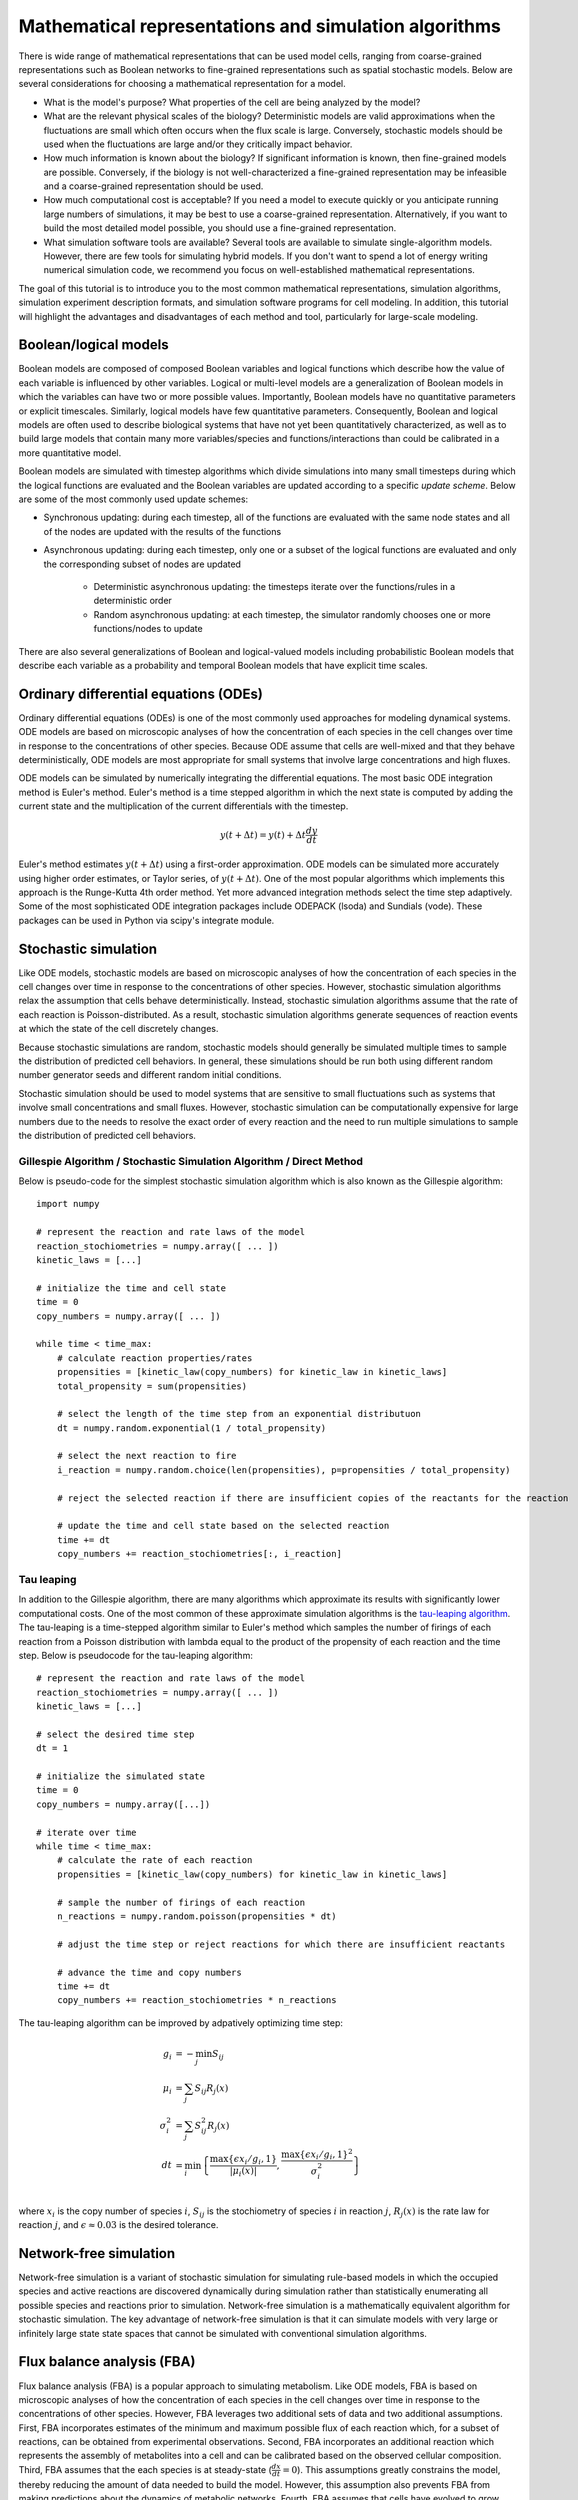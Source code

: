 Mathematical representations and simulation algorithms
======================================================

There is wide range of mathematical representations that can be used model cells, ranging from coarse-grained representations such as Boolean networks to fine-grained representations such as spatial stochastic models. Below are several considerations for choosing a mathematical representation for a model.

* What is the model's purpose? What properties of the cell are being analyzed by the model?
* What are the relevant physical scales of the biology? Deterministic models are valid approximations when the fluctuations are small which often occurs when the flux scale is large. Conversely, stochastic models should be used when the fluctuations are large and/or they critically impact behavior.
* How much information is known about the biology? If significant information is known, then fine-grained models are possible. Conversely, if the biology is not well-characterized a fine-grained representation may be infeasible and a coarse-grained representation should be used.
* How much computational cost is acceptable? If you need a model to execute quickly or you anticipate running large numbers of simulations, it may be best to use a coarse-grained representation. Alternatively, if you want to build the most detailed model possible, you should use a fine-grained representation.
* What simulation software tools are available? Several tools are available to simulate single-algorithm models. However, there are few tools for simulating hybrid models. If you don't want to spend a lot of energy writing numerical simulation code, we recommend you focus on well-established mathematical representations.

The goal of this tutorial is to introduce you to the most common mathematical representations, simulation algorithms, simulation experiment description formats, and simulation software programs for cell modeling. In addition, this tutorial will highlight the advantages and disadvantages of each method and tool, particularly for large-scale modeling.


Boolean/logical models
----------------------
Boolean models are composed of composed Boolean variables and logical functions which describe how the value of each variable is influenced by other variables. Logical or multi-level models are a generalization of Boolean models in which the variables can have two or more possible values. Importantly, Boolean models have no quantitative parameters or explicit timescales. Similarly, logical models have few quantitative parameters. Consequently, Boolean and logical models are often used to describe biological systems that have not yet been quantitatively characterized, as well as to build large models that contain many more variables/species and functions/interactions than could be calibrated in a more quantitative model.

Boolean models are simulated with timestep algorithms which divide simulations into many small timesteps during which the logical functions are evaluated and the Boolean variables are updated according to a specific *update scheme*. Below are some of the most commonly used update schemes:

* Synchronous updating: during each timestep, all of the functions are evaluated with the same node states and all of the nodes are updated with the results of the functions
* Asynchronous updating: during each timestep, only one or a subset of the logical functions are evaluated and only the corresponding subset of nodes are updated

    * Deterministic asynchronous updating: the timesteps iterate over the functions/rules in a deterministic order
    * Random asynchronous updating: at each timestep, the simulator randomly chooses one or more functions/nodes to update

There are also several generalizations of Boolean and logical-valued models including probabilistic Boolean models that describe each variable as a probability and temporal Boolean models that have explicit time scales.


Ordinary differential equations (ODEs)
--------------------------------------
Ordinary differential equations (ODEs) is one of the most commonly used approaches for modeling dynamical systems. ODE models are based on microscopic analyses of how the concentration of each species in the cell changes over time in response to the concentrations of other species. Because ODE assume that cells are well-mixed and that they behave deterministically, ODE models are most appropriate for small systems that involve large concentrations and high fluxes. 

ODE models can be simulated by numerically integrating the differential equations. The most basic ODE integration method is Euler's method. Euler's method is a time stepped algorithm in which the next state is computed by adding the current state and the multiplication of the current differentials with the timestep.

.. math::

    y(t+\Delta t) = y(t) + \Delta t \frac{dy}{dt}

Euler's method estimates :math:`y(t+\Delta t)` using a first-order approximation. ODE models can be simulated more accurately using higher order estimates, or Taylor series, of :math:`y(t+\Delta t)`. One of the most popular algorithms which implements this approach is the Runge-Kutta 4th order method. Yet more advanced integration methods select the time step adaptively. Some of the most sophisticated ODE integration packages include ODEPACK (lsoda) and Sundials (vode). These packages can be used in Python via scipy's integrate module.


Stochastic simulation
---------------------
Like ODE models, stochastic models are based on microscopic analyses of how the concentration of each species in the cell changes over time in response to the concentrations of other species. However, stochastic simulation algorithms relax the assumption that cells behave deterministically. Instead, stochastic simulation algorithms assume that the rate of each reaction is Poisson-distributed. As a result, stochastic simulation algorithms generate sequences of reaction events at which the state of the cell discretely changes.

Because stochastic simulations are random, stochastic models should generally be simulated multiple times to sample the distribution of predicted cell behaviors. In general, these simulations should be run both using different random number generator seeds and different random initial conditions.

Stochastic simulation should be used to model systems that are sensitive to small fluctuations such as systems that involve small concentrations and small fluxes. However, stochastic simulation can be computationally expensive for large numbers due to the needs to resolve the exact order of every reaction and the need to run multiple simulations to sample the distribution of predicted cell behaviors.

Gillespie Algorithm / Stochastic Simulation Algorithm / Direct Method
^^^^^^^^^^^^^^^^^^^^^^^^^^^^^^^^^^^^^^^^^^^^^^^^^^^^^^^^^^^^^^^^^^^^^
Below is pseudo-code for the simplest stochastic simulation algorithm which is also known as the Gillespie algorithm::
    
    import numpy

    # represent the reaction and rate laws of the model
    reaction_stochiometries = numpy.array([ ... ])
    kinetic_laws = [...]

    # initialize the time and cell state
    time = 0
    copy_numbers = numpy.array([ ... ])
    
    while time < time_max:
        # calculate reaction properties/rates
        propensities = [kinetic_law(copy_numbers) for kinetic_law in kinetic_laws]
        total_propensity = sum(propensities)

        # select the length of the time step from an exponential distributuon
        dt = numpy.random.exponential(1 / total_propensity)

        # select the next reaction to fire
        i_reaction = numpy.random.choice(len(propensities), p=propensities / total_propensity)
        
        # reject the selected reaction if there are insufficient copies of the reactants for the reaction

        # update the time and cell state based on the selected reaction
        time += dt
        copy_numbers += reaction_stochiometries[:, i_reaction]

Tau leaping
^^^^^^^^^^^
In addition to the Gillespie algorithm, there are many algorithms which approximate its results with significantly lower computational costs. One of the most common of these approximate simulation algorithms is the `tau-leaping algorithm <https://en.wikipedia.org/wiki/Tau-leaping>`_. The tau-leaping is a time-stepped algorithm similar to Euler's method which samples the number of firings of each reaction from a Poisson distribution with lambda equal to the product of the propensity of each reaction and the time step. Below is pseudocode for the tau-leaping algorithm::

    # represent the reaction and rate laws of the model
    reaction_stochiometries = numpy.array([ ... ])
    kinetic_laws = [...]
    
    # select the desired time step
    dt = 1
   
    # initialize the simulated state
    time = 0
    copy_numbers = numpy.array([...])
    
    # iterate over time
    while time < time_max:
        # calculate the rate of each reaction
        propensities = [kinetic_law(copy_numbers) for kinetic_law in kinetic_laws]
        
        # sample the number of firings of each reaction
        n_reactions = numpy.random.poisson(propensities * dt)
        
        # adjust the time step or reject reactions for which there are insufficient reactants
        
        # advance the time and copy numbers
        time += dt
        copy_numbers += reaction_stochiometries * n_reactions
        
The tau-leaping algorithm can be improved by adpatively optimizing time step:

.. math::
   
    g_i &= -\min_j { S_{ij} } \\
    \mu_i &= \sum_j { S_{ij} R_j (x) } \\
    \sigma_i^2 &= \sum_j { S_{ij}^2 R_j (x) } \\
    dt &= \min_i { \left\{ 
            \frac{
                \max{ \left\{ 
                    \epsilon x_i / g_i, 1 
                \right\} }  
            }{
            |\mu_i (x)|
            }  ,
            \frac{
                \max { \left\{
                    \epsilon x_i / g_i, 1 
                \right\} }^2
            }{
            \sigma_i^2
            }  
        \right\} } \\
        
where :math:`x_i` is the copy number of species :math:`i`, :math:`S_{ij}` is the stochiometry of species :math:`i` in reaction :math:`j`, :math:`R_j (x)` is the rate law for reaction :math:`j`, and :math:`\epsilon \approx 0.03` is the desired tolerance.


Network-free simulation
-----------------------
Network-free simulation is a variant of stochastic simulation for simulating rule-based models in which the occupied species and active reactions are discovered dynamically during simulation rather than statistically enumerating all possible species and reactions prior to simulation. Network-free simulation is a mathematically equivalent algorithm for stochastic simulation. The key advantage of network-free simulation is that it can simulate models with very large or infinitely large state state spaces that cannot be simulated with conventional simulation algorithms.


Flux balance analysis (FBA)
---------------------------
Flux balance analysis (FBA) is a popular approach to simulating metabolism. Like ODE models, FBA is based on microscopic analyses of how the concentration of each species in the cell changes over time in response to the concentrations of other species. However, FBA leverages two additional sets of data and two additional assumptions. First, FBA incorporates estimates of the minimum and maximum possible flux of each reaction which, for a subset of reactions, can be obtained from experimental observations. Second, FBA incorporates an additional reaction which represents the assembly of metabolites into a cell and can be calibrated based on the observed cellular composition. Third, FBA assumes that the each species is at steady-state (:math:`\frac{dx}{dt} = 0`). This assumptions greatly constrains the model, thereby reducing the amount of data needed to build the model. However, this assumption also prevents FBA from making predictions about the dynamics of metabolic networks. Fourth, FBA assumes that cells have evolved to grow maximally fast. Together, these additional data and assumptions pose cell simulation as a linear optimization problem which can be solved using linear programming.

.. math::

    \text{Maximize}~ v_\text{growth} &= f' v \\
    \text{Subject to}~\\
    S v &= 0 \\
    v^\text{min} &\leq v \leq v^\text{max}, \\

where :math:`S_{ij}` is the stochiometry of species :math:`i` in reaction :math:`j`, :math:`v_j` is the flux of reaction :math:`j`, :math:`v^\text{min}_{j}` and :math:`v^\text{max}_j` are the upper and lower bounds of the flux of reaction :math:`j`, and :math:`f_\mu` is 1 for the biomass composition and 0 otherwise.

In addition, there are a variety of generalizations of FBA for using genomic and other experimental data to generate more accurate flux bounds (see `review <https://doi.org/10.1371/journal.pcbi.1003580>`_), dynamic FBA simulations (dFBA), and combined regulatory and FBA metabolism simulations (`rFBA <http://doi.org/10.1038/nature02456>`_, `PROM <http://doi.org/10.1073/pnas.1005139107>`_).

dFBA enables dynamic simulations by (1) assuming that cells quickly reach pseudo-steady states with their environment because their internal dynamics are significantly faster than that of the external environment, (2) iteratively forming and solving FBA models, and (3) updating the extracellular concentrations based on the predicted fluxes. Below is pseudo-code for dFBA::

    Set the initial biomass concentration
    Set the initial conditions of the environment
    From the starting time to the final time
        Set the upper and lower bounds of the exchange reactions based on the currnt biomass concentration and environmental conditions
        Solve for the maximum growth rate and optimal fluxes
        Update the biomass concentration based on the predicted growth rate
        Update the environmental conditions based on the predicted exchange fluxes


Multi-algorithmic simulation
----------------------------
To efficiently simulate entire cells, we must represent each aspect of a cell using the most appropriate mathematics and concurrently integrate or co-simulate the combined hybrid or multi-algorithmic model. For example, we must represent transcription as a stochastic model and represent metabolism as an FBA model. Hybrid simulation is an open area of research. Below is a summarize of several increasingly sophisticated hybrid simulation algorithms.

* Serial simulation: Divide the simulation into multiple small time steps. Within each time step, iteratively simulate the submodel and update the cell state. Optionally, simulate the models in a random order at each time step. This is a simple algorithm to implement. However, this algorithm violates the arrow of time by integrating submodels based on different states within each time step.
* Partitioning and merging: Divide the simulation into multiple small time steps. With each time step, partition the pool of each species into separate pools for each submodel. Simulate the submodels independently using the independent pools. Update the global species pools by merging the submodel pools. Species can be partitioned uniformly, based on their utilization during the previous time point, or based on a preliminary integration of the submodels. This is a relatively simple algorithm to implement for models whose state only represents concentrations and/or species copy number. However, it can be challenging to partition and merge rule-based models whose states are represented by graphs.
* Interpolation: For models that are composed of one discrete and one continuous model, we can append the continuous model to the discrete model as a single pseudo reaction, fire the reaction immediately after each discrete reaction, and periodically calculate the coefficients of the pseudo reaction by numerically integrating the continuous model. Furthermore, we could adaptive choose the frequency at which the continuous model is simulated based on the sensitivity of its predictions to its inputs from the discrete model. Overall, we believe this algorithm provides a good balance of accuracy and speed.
* Scheduling: Build a higher-order stochastic model which contains one pseudo-reaction per submodel. Set the propensity of each pseudo-reaction to the total propensity of the submodel. Use the Gillespie method to schedule the firing of the pseudo-reactions/submodels. This is the strategy used by E-Cell (Takahashi et al., 2004).
* Upscaling: For models that are composed of one discrete and one continuous model, we can append all of the continuous reactions model to the discrete model; periodically set their propensities by evaluating their kinetic laws, or in the case of FBA, calculating the optimal flux distribution; and select and fire the continuous reactions using the same mechanism as the discrete reactions. This algorithm is compelling, but is computationally expensive due to the need to resolve the order of every reaction including every continuous reaction.


Simulating individual submodels
^^^^^^^^^^^^^^^^^^^^^^^^^^^^^^^
For calibration and testing, it is useful to simulate individual submodels of a larger model. To meaningfully simulate a submodel, you must `mock` the impact of all of the other submodels that the submodel interacts with. This can be done by creating coarse-grained versions of all of the other submodels which mimic their external behavior at a lower computational cost.


Reproducing stochastic simulations
----------------------------------
To run stochastic simulations reproducibly, every simulation input must be identical, including the order in which the reactions are defined and the state of the random number generator.

The state of the ``numpy`` random number generator can be set using the ``seed`` method::

    numpy.random.seed(0)


Simulation descriptions
-----------------------
To simulate a model, we must specify every aspect of the simulation including 

* The model that we want to simulate
* Any modifications of the model that we wish to simulate (e.g. modified parameter values)
* The initial conditions of the simulation
* The desired simulation algorithm
* The parameters of the simulation algorithm such as the initial seed and state of the random number generator

The `Simulation Experiment Description Markup Language <http://sed-ml.org>`_ (SED-ML) is one of the most commonly used languages for describing simulations. SED-ML is primarily designed to describe simulations of XML-based models such as models encoded in CellML and SBML. However, SED-ML can be used to describe the simulation of any model. `Simulation Experiment Specification via a Scala Layer <http://sessl.org>`_ (SESSL) is competing langauge simulation description language. 


Software tools
--------------
Below is a list of some of the most commonly used simulation software programs for cell modeling:

* Desktop programs:
    
    * `CellNOpt <http://www.cellnopt.org/>`_: Boolean simulator    
    * `COPASI <http://copasi.org>`_: ODE and stochastic simulator
    * `ECell <http://www.e-cell.org>`_: multi-algorithmic simulator    
    * `iBioSim <http://www.async.ece.utah.edu/ibiosim>`_
    * `NFSim <http://michaelsneddon.net/nfsim/>`_: stochastic network-free simulator
    * `VCell <http://vcell.org/>`_: ODE, stochastic, and spatial simulator

* Web-based programs

    * `Cell Collective <https://cellcollective.org>`_: online Boolean simulator
    * `JWS Online <http://jjj.biochem.sun.ac.za/>`_: online ODE and stochastic simulator    

* Python libraries
    
    * `BooleanNet <https://github.com/ialbert/booleannet>`_: Boolean simulation
    * `COBRApy <https://opencobra.github.io/>`_: FBA simulation
    * `libRoadRunner <http://libroadrunner.org/>`_: ODE simulation
    * `LibSBMLSim <http://fun.bio.keio.ac.jp/software/libsbmlsim/>`_: ODE simulation
    * `PySB <http://pysb.org/>`_: rule-based simulation
    * `StochPy <http://pythonhosted.org/StochPy/>`_: stochastic simulation


Exercises
---------

Required software
^^^^^^^^^^^^^^^^^
For Ubuntu, the following commands can be used to install all of the software required for the exercises::

    sudo apt-get install \
        python \
        python-pip
    sudo pip install \
        matplotlib \
        numpy \
        optlang \
        scipy


Boolean simulation
^^^^^^^^^^^^^^^^^^
In this exercise we will simulate the gene Boolean network shown below using both synchronous and asynchronous updating.

.. image:: boolean-model.png

First, define a set of functions which represent the edges of the network::
    
    regulatory_functions = {
        'A': lambda nodes: not nodes['C'],
        'B': lambda nodes: not nodes['A'],
        'C': lambda nodes: not nodes['B'],
    }

Second, define the initial state of the network::

    initial_state = {
        'A': False,
        'B': True,
        'C': True
    }

Third, write a Boolean simulator and synchronous, asynchronous deterministic, and asynchronous random update schemes by completing the code fragments below::

    def simulate(regulatory_functions, initial_state, n_steps, update_scheme):
        """ Simulates a Boolean network for :obj:`n_steps` using :obj:`update_scheme`

        Args:
            regulatory_functions (:obj:`dict` of :obj:`str`, :obj:`function`): dictionary of regulatory functions for each species
            initial_state (:obj:`dict` of :obj:`str`, :obj:`bool`): dictionary of initial values of each species
            n_steps (:obj:`int`): number of steps to simulate
            update_scheme (:obj:`method`): update schema

        Returns:
            :obj:`tuple`:

                * :obj:`numpy.ndarray`: array of step numbers
                * :obj:`dict` of :obj:`str`, :obj:`numpy.ndarray`: dictionary of histories of each species
        """

        # initialize data structures to store predicted time course and copy initial state to state history
        ...

        # set current state to initial state
        ...

        # iterate over time steps
        for step in range(1, n_steps + 1):
            # update state according to :obj:`update_scheme`
            ...

            # store current value
            ...

        # return predicted dynamics
        ...


    def sync_update_scheme(regulatory_functions, step, current_state):
        """ Synchronously update species values

        Args:
            regulatory_functions (:obj:`dict` of :obj:`str`, :obj:`function`): dictionary of regulatory functions for each species
            step (:obj:`int`): step iteration
            current_state (:obj:`dict` of :obj:`str`, :obj:`bool`): dictionary of values of each species

        Returns:
             :obj:`dict` of :obj:`str`, :obj:`bool`: dictionary of values of each species
        """
        # calculate next state
        ...

        # return state
        return next_state


    def deterministic_async_update_scheme(regulatory_functions, step, current_state):
        """ Asynchronously update species values in a deterministic order

        Args:
            regulatory_functions (:obj:`dict` of :obj:`str`, :obj:`function`): dictionary of regulatory functions for each species
            step (:obj:`int`): step iteration
            current_state (:obj:`dict` of :obj:`str`, :obj:`bool`): dictionary of values of each species

        Returns:
             :obj:`dict` of :obj:`str`, :obj:`bool`: dictionary of values of each species
        """
        # calculate next state
        ...
        
        # return state
        return current_state


    def random_async_update_scheme(regulatory_functions, step, current_state):
        """ Asynchronously update species values in a random order

        Args:
            regulatory_functions (:obj:`dict` of :obj:`str`, :obj:`function`): dictionary of regulatory functions for each species
            step (:obj:`int`): step iteration
            current_state (:obj:`dict` of :obj:`str`, :obj:`bool`): dictionary of values of each species

        Returns:
             :obj:`dict` of :obj:`str`, :obj:`bool`: dictionary of values of each species
        """
        # calculate next state
        ...
        
        # return state
        return current_state

Fourth, seed numpy's random number generator so that we can reproducibly simulate the model::

    numpy.random.seed(0)

Fifth, use the simulation functions to simulate the model::

    n_steps = 10
    sync_time_hist, sync_hist = simulate(regulatory_functions, initial_state, 20, sync_update_scheme)
    det_async_time_hist, det_async_hist = simulate(regulatory_functions, initial_state, 20 * 3, deterministic_async_update_scheme)
    rand_sync_time_hist, rand_sync_hist = simulate(regulatory_functions, initial_state, 20 * 3, random_async_update_scheme)

    det_async_time_hist = det_async_time_hist / 3
    rand_sync_time_hist = rand_sync_time_hist / 3

Next, use ``matplotlib`` to plot the simulation results. You should see results similar to those below.

..
    todo: plot values as step functions

.. image:: boolean-results.png

Finally, compare the simulation results from the different update schemes. How do they differ? Which ones reach steady states or repitive oscillations?


ODE simulation
^^^^^^^^^^^^^^
In this exercise we will use lsoda to simulate the Goldbeter 1991 cell cycle model of cyclin, cdc2, and cyclin protease (`doi: 10.1073/pnas.88.20.9107 <https://doi.org/10.1073/pnas.88.20.9107>`_, `BIOMD0000000003 <http://www.ebi.ac.uk/biomodels-main/BIOMD0000000003>`_).

.. image:: ode-model.png

First, open the `BioModels entry <http://www.ebi.ac.uk/biomodels-main/BIOMD0000000003>`_ for the model in your web browser. Identify the reactions, their rate laws, the parameter values, and the initial conditions of the model. Note, that the model uses two assignment rules for :math:`V1` and :math:`V3` which are not displayed on the BioModels page. These assignment rules must be identified from the SBML version of the model which can be exported from the BioModels page.

Second, write a function to calculate the time derivative of the cyclin, cd2, and protease concentrations/activities by completing the code fragment below::

    def d_conc_d_t(concs, time):
        """ Calculate differentials for Goldbeter 1991 cell cycle model 
        (`BIOMD0000000003 <http://www.ebi.ac.uk/biomodels-main/BIOMD0000000003>`_)

        Args:
            time (obj:`float`): time
            concs (:obj:`numpy.ndarray`): array of current concentrations

        Returns:
            :obj:`numpy.ndarray
        """
        ...

Next, create a vector to represent the initial conditions by completing this code fragment::

    init_concs = ...

Next, use ``scipy.integrate.odeint`` which implements the lsoda algorithm to simulate the model by completing this code fragment::

    time_max = 100
    time_step = 0.1
    time_hist = numpy.linspace(0., time_max, time_max / time_step + 1)
    conc_hist = scipy.integrate.odeint(...)

Finally, use ``matplotlib`` to plot the simulation results. You should see results similar to those below.

.. image:: ode-results.png


Stochastic simulation
^^^^^^^^^^^^^^^^^^^^^
In this exercise we will simulate the stochastic synthesis and degradation of a single RNA using the Gillespie algorithm.

.. math::

    \text{Synthesis:}~\emptyset &\rightarrow \text{mRNA} \\
    \text{Degradation:}~\text{mRNA} &\rightarrow \emptyset \\
    r_\text{syn} &= k_\text{syn}\\
    r_\text{deg} &= k_\text{deg} \text{mRNA}\\
    k_\text{syn} &= 2.5\,\text{s}^{-1}\\
    k_\text{deg} &= 0.5\,\text{s}^{-1}\,\text{molecule}^{-1}\\
    \text{mRNA}(t=0) &= 10\,\text{molecules} \\ 

First, define data structures to represent the stoichiometries are rate laws of the reactions::

    reaction_stochiometries = [1, -1]

    k_syn = 2.5 # 1/s
    k_deg = 0.5 # 1/s/molecule
    def kinetic_laws(copy_number):
        return numpy.array([
            k_syn, 
            k_deg * copy_number,
            ])

Second, define the initial copy number::

    init_copy_number = 10

Third, implement the Gillepsie algorithm by completing the code skeleton below::

    def simulate(reaction_stochiometries, kinetic_laws, init_copy_number, time_max, time_step):
        """ Run a stochastic simulation

        Args:
           reaction_stochiometries (:obj:`list` of :obj:`int`): list of stoichiometries of the protein in each reaction
           kinetic_laws (:obj:`list` of :obj:`function`): list of kinetic law function
           init_copy_number (:obj:`int`): initial copy number
           time_max (:obj:`float`): simulation length
           time_step (:obj:`float`): freuency to record predicted dynamics

        Returns:
            :obj:`tuple`:

                * :obj:`numpy.ndarray`: time points
                * :obj:`numpy.ndarray`: predicted copy number at each time point
        """

        # data structure to store predicted copy numbers
        time_hist = numpy.linspace(0., time_max, time_max / time_step + 1)
        copy_number_hist = numpy.full(int(time_max / time_step + 1), numpy.nan)
        copy_number_hist[0] = init_copy_number

        # initial conditions
        time = 0
        copy_number = init_copy_number

        # iterate over time
        while time < time_max:
            # calculate reaction properties/rates
            propensities = ...

            # calculate total propensity
            total_propensity = ...

            # select the length of the time step from an exponential distributuon
            dt = ...

            # select the next reaction to fire
            i_reaction = ...

            # update the time and copy number based on the selected reaction
            time += ..
            copy_number += ...

            # store copy number history
            #print(time)
            if time < time_max:            
                copy_number_hist[int(numpy.ceil(time / time_step)):] = copy_number

        return (time_hist, copy_number_hist)

Fourth, seed random number generator so that we can reproducibly simulate the model::

    numpy.random.seed(0)

Fifth, use the ``simulate`` function to run 100-25 s simulations, store the results, and use ``matplotlib`` to visualize the results. You should see results similar to those below.

.. image:: stochastic-results.png

Finally, examine the result simulation results. Is the simulation approaching steady-state? How could you analytically calculate the steady-state?


Network-free simulation of rule-based models
^^^^^^^^^^^^^^^^^^^^^^^^^^^^^^^^^^^^^^^^^^^^
Please see the `PySB tutorial <http://pysb.readthedocs.io/en/latest/tutorial.html>`_ to learn about how to simulate rule-based models from Python


FBA simulation
^^^^^^^^^^^^^^
In this exercise we will use the ``optlang`` package to simulate the mock metabolic dFBA model illustrated below.

.. image:: fba-model.png

First, create an ``optlang`` model::

    # import optlang
    import optlang

    # create a model
    model = optlang.Model()

Second, add a variable for each reaction flux. For example, the following two commands will create variables for the glucose transport and exchange reactions::

    glc_tx = optlang.Variable('glc_tx', lb=0)
    glc_ex = optlang.Variable('glc_ex', lb=0)

Next, add a constraint to represent the rate of change of each species. For example, the following command will create a variable for the rate of change of the extracellular concentration of glucose and constrain that rate to zero::

    glc_e = optlang.Constraint(glc_ex - glc_tx, lb=0, ub=0)
    model.add([glc_e])

Next, set the objective to maximize growth::

    model.objective = optlang.Objective(growth, direction='max')

Next, set the initial conditions::

    init_conc_glc_e = 200.
    init_conc_aa_e = 120.
    init_conc_biomass = 1.

Next, setup a data structure to store the predicted concentrations::

    time_max = 70
    time_hist = numpy.array(range(time_max + 1))
    flux_hist = numpy.full((time_max + 1, len(model.variables)), numpy.nan)
    growth_hist = numpy.full(time_max + 1, numpy.nan)
    conc_hist = numpy.full((time_max + 1, 3), numpy.nan)

Next, complete the code fragment below to simulate the model::

    variable_names = model.variables.keys()
    conc_glc_e = init_conc_glc_e
    conc_aa_e = init_conc_aa_e
    conc_biomass = init_conc_biomass
    for i_time in range(time_max + 1):
        # constrain fluxes based on avialable nutrients
        glc_tx.ub = ...
        aa_tx.ub = ...

        # solve for the maximum growth and optimal fluxes
        status = model.optimize()
        assert(status == 'optimal')

        # store history
        growth_hist[i_time] = model.objective.value
        for i_var, var_name in enumerate(variable_names):
            flux_hist[i_time, i_var] = model.variables[var_name].primal

        conc_hist[i_time, 0] = conc_glc_e
        conc_hist[i_time, 1] = conc_aa_e
        conc_hist[i_time, 2] = conc_biomass

        # update concentrations
        conc_glc_e -= ...
        conc_aa_e -= ...
        conc_biomass += ...

Next, use ``matplotlib`` to plot the predicted concentration dynamics. You should see results similar to those below.

.. image:: fba-results.png


Hybrid simulation
^^^^^^^^^^^^^^^^^
* Write a hybrid FBA/SSA simulator
* Build a composite model and simulate one of its submodels by coupling it to coarse-grained versions of all of the other submodels

